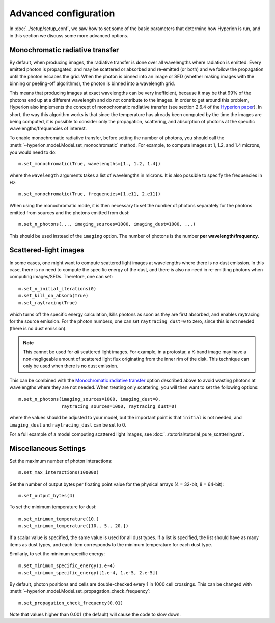 Advanced configuration
======================

In :doc:`../setup/setup_conf`, we saw how to set some of the basic parameters
that determine how Hyperion is run, and in this section we discuss some more
advanced options.

.. _monochromatic-rt:

Monochromatic radiative transfer
--------------------------------

By default, when producing images, the radiative transfer is done over all
wavelengths where radiation is emitted. Every emitted photon is propagated,
and may be scattered or absorbed and re-emitted (or both) and we follow the
propagation until the photon escapes the grid. When the photon is binned into
an image or SED (whether making images with the binning or peeling-off
algorithms), the photon is binned into a wavelength grid.

This means that producing images at exact wavelengths can be very inefficient,
because it may be that 99% of the photons end up at a different wavelength and
do not contribute to the images. In order to get around this problem, Hyperion
also implements the concept of monochromatic radiative transfer (see section
2.6.4 of the `Hyperion paper <http://adsabs.harvard.edu/abs/2011A%26A...536A..79R>`_).
In short, the way this algorithm works is that since the temperature has
already been computed by the time the images are being computed, it is
possible to consider only the propagation, scattering, and absorption of
photons at the specific wavelengths/frequencies of interest.

To enable monochromatic radiative transfer, before setting the number of
photons, you should call the :meth:`~hyperion.model.Model.set_monochromatic`
method. For example, to compute images at 1, 1.2, and 1.4 microns, you would need to do::

    m.set_monochromatic(True, wavelengths=[1., 1.2, 1.4])

where the ``wavelength`` arguments takes a list of wavelengths in microns. It
is also possible to specify the frequencies in Hz::

    m.set_monochromatic(True, frequencies=[1.e11, 2.e11])

When using the monochromatic mode, it is then necessary to set the number of
photons separately for the photons emitted from sources and the photons
emitted from dust::

    m.set_n_photons(..., imaging_sources=1000, imaging_dust=1000, ...)

This should be used instead of the ``imaging`` option. The number of photons
is the number **per wavelength/frequency**.

.. _pure-scattering:

Scattered-light images
----------------------

In some cases, one might want to compute scattered light images at wavelengths
where there is no dust emission. In this case, there is no need to compute the
specific energy of the dust, and there is also no need in re-emitting photons
when computing images/SEDs. Therefore, one can set::

    m.set_n_initial_iterations(0)
    m.set_kill_on_absorb(True)
    m.set_raytracing(True)

which turns off the specific energy calculation, kills photons as soon as they
are first absorbed, and enables raytracing for the source emission. For the
photon numbers, one can set ``raytracing_dust=0`` to zero, since this is not
needed (there is no dust emission).

.. note:: This cannot be used for *all* scattered light images. For example,
          in a protostar, a K-band image may have a non-negligeable amount of
          scattered light flux originating from the inner rim of the disk.
          This technique can only be used when there is no dust emission.

This can be combined with the `Monochromatic radiative transfer`_ option
described above to avoid wasting photons at wavelengths where they are not
needed. When treating only scattering, you will then want to set the following
options::

    m.set_n_photons(imaging_sources=1000, imaging_dust=0,
                    raytracing_sources=1000, raytracing_dust=0)

where the values should be adjusted to your model, but the important point is
that ``initial`` is not needed, and ``imaging_dust`` and ``raytracing_dust``
can be set to 0.

For a full example of a model computing scattered light images, see
:doc:`../tutorial/tutorial_pure_scattering.rst`.

Miscellaneous Settings
----------------------

Set the maximum number of photon interactions::

    m.set_max_interactions(100000)

Set the number of output bytes per floating point value for the physical
arrays (4 = 32-bit, 8 = 64-bit)::

    m.set_output_bytes(4)

To set the minimum temperature for dust::

    m.set_minimum_temperature(10.)
    m.set_minimum_temperature([10., 5., 20.])

If a scalar value is specified, the same value is used for all dust types. If
a list is specified, the list should have as many items as dust types, and
each item corresponds to the minimum temperature for each dust type.

Similarly, to set the minimum specific energy::

    m.set_minimum_specific_energy(1.e-4)
    m.set_minimum_specific_energy([1.e-4, 1.e-5, 2.e-5])

By default, photon positions and cells are double-checked every 1 in 1000 cell
crossings. This can be changed
with :meth:`~hyperion.model.Model.set_propagation_check_frequency`::

    m.set_propagation_check_frequency(0.01)

Note that values higher than 0.001 (the default) will cause the code to slow
down.
